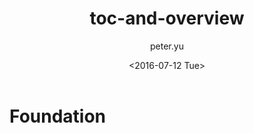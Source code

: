 #+OPTIONS: ':nil *:t -:t ::t <:t H:3 \n:nil ^:t arch:headline author:t c:nil
#+OPTIONS: creator:nil d:(not "LOGBOOK") date:t e:t email:nil f:t inline:t
#+OPTIONS: num:t p:nil pri:nil prop:nil stat:t tags:t tasks:t tex:t timestamp:t
#+OPTIONS: title:t toc:t todo:t |:t
#+TITLE: toc-and-overview
#+DATE: <2016-07-12 Tue>
#+AUTHOR: peter.yu
#+EMAIL: peter@peter-pc
#+LANGUAGE: en
#+SELECT_TAGS: export
#+EXCLUDE_TAGS: noexport
#+CREATOR: Emacs 24.5.2 (Org mode 8.3.4)

* Foundation




